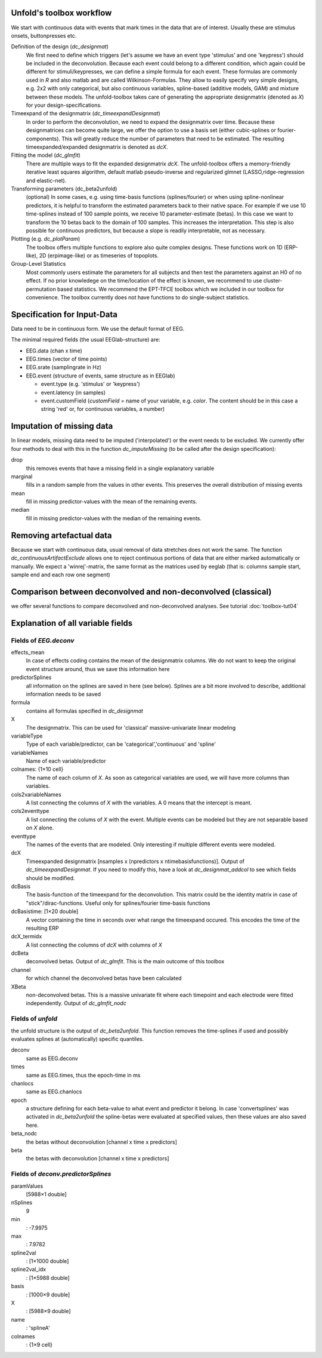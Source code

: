 Unfold's toolbox workflow
=========================

We start with continuous data with events that mark times in the data that are of interest. Usually these are stimulus onsets, buttonpresses etc.


Definition of the design (`dc_designmat`)
  We first need to define which triggers (let's assume we have an event type 'stimulus' and one 'keypress') should be included in the deconvolution. Because each event could belong to a different condition, which again could be different for stimuli/keypresses, we can define a simple formula for each event. These formulas are commonly used in `R` and also matlab and are called Wilkinson-Formulas. They allow to easily specify very simple designs, e.g. 2x2 with only categorical, but also continuous variables, spline-based (additive models, GAM) and mixture between these models. The unfold-toolbox takes care of generating the appropriate designmatrix (denoted as `X`) for your design-specifications.


Timeexpand of the designmatrix (`dc_timeexpandDesignmat`)
  In order to perform the deconvolution, we need to expand the designmatrix over time. Because these designmatrices can become quite large, we offer the option to use a basis set (either cubic-splines or fourier-components). This will greatly reduce the number of parameters that need to be estimated. The resulting timeexpanded/expanded designmatrix is denoted as `dcX`.


Fitting the model (`dc_glmfit`)
  There are multiple ways to fit the expanded designmatrix `dcX`. The unfold-toolbox offers a memory-friendly iterative least squares algorithm, default matlab pseudo-inverse and regularized glmnet (LASSO,ridge-regression and elastic-net).


Transforming parameters (dc_beta2unfold)
  (optional) In some cases, e.g. using time-basis functions (splines/fourier) or when using spline-nonlinear predictors, it is helpful to transform the estimated parameters back to their native space. For example if we use 10 time-splines instead of 100 sample points, we receive 10 parameter-estimate (betas). In this case we want to transform the 10 betas back to the domain of 100 samples. This increases the interpretation. This step is also possible for continuous predictors, but because a slope is readily interpretable, not as necessary.


Plotting (e.g. `dc_plotParam`)
  The toolbox offers multiple functions to explore also quite complex designs. These functions work on 1D (ERP-like), 2D (erpimage-like) or as timeseries of topoplots.

Group-Level Statistics
  Most commonly users estimate the parameters for all subjects and then test the parameters against an H0 of no effect. If no prior knowledege on the time/location of the effect is known, we recommend to use cluster-permutation based statistics. We recommend the EPT-TFCE toolbox which we included in our toolbox for convenience. The toolbox currently does not have functions to do single-subject statistics.

Specification for Input-Data
=============================
Data need to be in continuous form. We use the default format of EEG.


The minimal required fields (the usual EEGlab-structure) are:

* EEG.data (chan x time)

* EEG.times (vector of time points)

* EEG.srate (samplingrate in Hz)

* EEG.event (structure of events, same structure as in EEGlab)

  * event.type (e.g. 'stimulus' or 'keypress')
  * event.latency (in samples)
  * event.customField (`customField` = name of your variable, e.g. `color`. The content should be in this case a string 'red' or, for continuous variables, a number)

Imputation of missing data
==================================
In linear models, missing data need to be imputed ('interpolated') or the event needs to be excluded. We currently offer four methods to deal with this in the function `dc_imputeMissing` (to be called after the design specification):

drop
  this removes events that have a missing field in a single explanatory variable

marginal
  fills in a random sample from the values in other events. This preserves the overall distribution of missing events

mean
  fill in missing predictor-values with the mean of the remaining events.

median
  fill in missing predictor-values with the median of the remaining events.


Removing artefactual data
============================
Because we start with continuous data, usual removal of data stretches does not work the same. The function `dc_continuousArtifactExclude` allows one to reject continuous portions of data that are either marked automatically or manually. We expect a 'winrej'-matrix, the same format as the matrices used by eeglab (that is: columns sample start, sample end and each row one segment)

Comparison between deconvolved and non-deconvolved (classical)
================================================================
we offer several functions to compare deconvolved and non-deconvolved analyses. See tutorial :doc:`toolbox-tut04`

Explanation of all variable fields
==================================
Fields of `EEG.deconv`
----------------------

effects_mean
  In case of effects coding contains the mean of the designmatrix columns. We do not want to keep the original event structure around, thus we save this information here

predictorSplines
  all information on the splines are saved in here (see below). Splines are a bit more involved to describe, additional information needs to be saved

formula
  contains all formulas specified in `dc_designmat`

X
  The designmatrix. This can be used for 'classical' massive-univariate linear modeling

variableType
  Type of each variable/predictor, can be 'categorical','continuous' and 'spline'

variableNames
  Name of each variable/predictor

colnames: {1×10 cell}
  The name of each column of `X`. As soon as categorical variables are used, we will have more columns than variables.

cols2variableNames
  A list connecting the columns of `X` with the variables. A 0 means that the intercept is meant.

cols2eventtype
  A list connecting the colums of `X` with the event. Multiple events can be modeled but they are not separable based on `X` alone.

eventtype
  The names of the events that are modeled. Only interesting if multiple different events were modeled.

dcX
  Timeexpanded designmatrix [nsamples x (npredictors x ntimebasisfunctions)]. Output of `dc_timeexpandDesignmat`. If you need to modify this, have a look at `dc_designmat_addcol` to see which fields should be modified.

dcBasis
  The basis-function of the timeexpand for the deconvolution. This matrix could be the identity matrix in case of "stick"/dirac-functions. Useful only for splines/fourier time-basis functions

dcBasistime: [1×20 double]
  A vector containing the time in seconds over what range the timeexpand occured. This encodes the time of the resulting ERP

dcX_termidx
  A list connecting the columns of `dcX` with columns of `X`

dcBeta
  deconvolved betas. Output of `dc_glmfit`. This is the main outcome of this toolbox

channel
  for which channel the deconvolved betas have been calculated

XBeta
  non-deconvolved betas. This is a massive univariate fit where each timepoint and each electrode were fitted independently. Output of `dc_glmfit_nodc`


Fields of `unfold`
----------------------
the unfold structure is the output of `dc_beta2unfold`. This function removes the time-splines if used and possibly evaluates splines at (automatically) specific quantiles.

deconv
  same as EEG.deconv

times
  same as EEG.times, thus the epoch-time in ms

chanlocs
  same as EEG.chanlocs

epoch
  a structure defining for each beta-value to what event and predictor it belong. In case 'convertsplines' was activated in `dc_beta2unfold` the spline-betas were evaluated at specified values, then these values are also saved here.

beta_nodc
  the betas without deconvolution [channel x time x predictors]
beta
  the betas with deconvolution [channel x time x predictors]

Fields of `deconv.predictorSplines`
------------------------------------
paramValues
  [5988×1 double]

nSplines
  9

min
  : -7.9975

max
  : 7.9782

spline2val
  : [1×1000 double]

spline2val_idx
  : [1×5988 double]

basis
  : [1000×9 double]

X
  : [5988×9 double]

name
  : 'splineA'

colnames
  : {1×9 cell}
